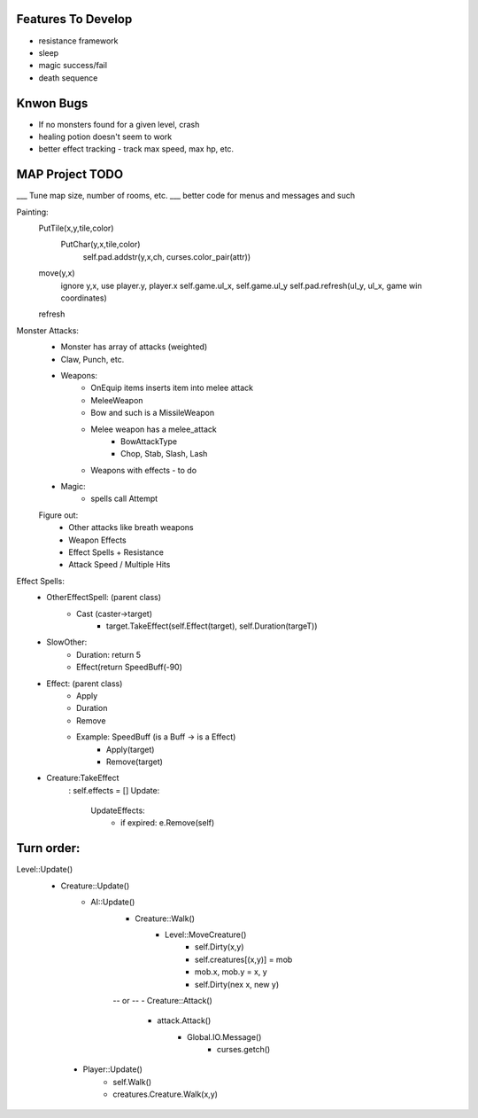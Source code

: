 Features To Develop
===================

- resistance framework
- sleep
- magic success/fail
- death sequence

Knwon Bugs
==========

- If no monsters found for a given level, crash
- healing potion doesn't seem to work
- better effect tracking - track max speed, max hp, etc.

MAP Project TODO
================

___ Tune map size, number of rooms, etc.
___ better code for menus and messages and such

Painting:
    PutTile(x,y,tile,color)
        PutChar(y,x,tile,color)
            self.pad.addstr(y,x,ch, curses.color_pair(attr))

    move(y,x)
        ignore y,x, use player.y, player.x
        self.game.ul_x, self.game.ul_y
        self.pad.refresh(ul_y, ul_x, game win coordinates)

    refresh
        

Monster Attacks:
    - Monster has array of attacks (weighted)
    - Claw, Punch, etc. 
    - Weapons:
        - OnEquip items inserts item into melee attack
        - MeleeWeapon
        - Bow and such is a MissileWeapon
        - Melee weapon has a melee_attack
           - BowAttackType
           - Chop, Stab, Slash, Lash 
        - Weapons with effects - to do
    - Magic:
        - spells call Attempt
    
    Figure out:
        - Other attacks like breath weapons
        - Weapon Effects
        - Effect Spells + Resistance
        - Attack Speed / Multiple Hits 

Effect Spells:
    - OtherEffectSpell: (parent class)
        - Cast (caster->target)
            - target.TakeEffect(self.Effect(target), self.Duration(targeT))

    - SlowOther:
        - Duration: return 5
        - Effect(return SpeedBuff(-90)

    - Effect: (parent class)
        - Apply
        - Duration
        - Remove

        - Example: SpeedBuff (is a Buff -> is a Effect)
            - Apply(target)
            - Remove(target)
        
        
    - Creature:TakeEffect
        : self.effects = []
        Update:
            UpdateEffects:
                - if expired: e.Remove(self)

Turn order:
==========

Level::Update()
    - Creature::Update()
        - AI::Update()
              - Creature::Walk()
                   - Level::MoveCreature()
                        - self.Dirty(x,y)
                        - self.creatures[(x,y)] = mob
                        - mob.x, mob.y = x, y 
                        - self.Dirty(nex x, new y)
              -- or --
              - Creature::Attack()
                    - attack.Attack()
                        - Global.IO.Message()
                            - curses.getch()

     - Player::Update()
          - self.Walk()
          - creatures.Creature.Walk(x,y)
